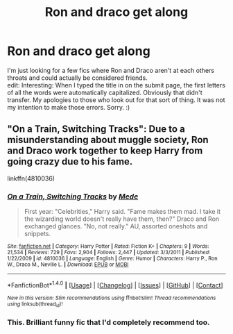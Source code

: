 #+TITLE: Ron and draco get along

* Ron and draco get along
:PROPERTIES:
:Author: allhailchickenfish
:Score: 12
:DateUnix: 1466863336.0
:DateShort: 2016-Jun-25
:FlairText: Request
:END:
I'm just looking for a few fics where Ron and Draco aren't at each others throats and could actually be considered friends.\\
edit: Interesting: When I typed the title in on the submit page, the first letters of all the words were automatically capitalized. Obviously that didn't transfer. My apologies to those who look out for that sort of thing. It was not my intention to make those errors. Sorry. :)


** "On a Train, Switching Tracks": Due to a misunderstanding about muggle society, Ron and Draco work together to keep Harry from going crazy due to his fame.

linkffn(4810036)
:PROPERTIES:
:Author: Starfox5
:Score: 6
:DateUnix: 1466863538.0
:DateShort: 2016-Jun-25
:END:

*** [[http://www.fanfiction.net/s/4810036/1/][*/On a Train, Switching Tracks/*]] by [[https://www.fanfiction.net/u/1810143/Mede][/Mede/]]

#+begin_quote
  First year: "Celebrities," Harry said. "Fame makes them mad. I take it the wizarding world doesn't really have them, then?" Draco and Ron exchanged glances. "No, not really." AU, assorted oneshots and snippets.
#+end_quote

^{/Site/: [[http://www.fanfiction.net/][fanfiction.net]] *|* /Category/: Harry Potter *|* /Rated/: Fiction K+ *|* /Chapters/: 9 *|* /Words/: 21,534 *|* /Reviews/: 729 *|* /Favs/: 2,904 *|* /Follows/: 2,447 *|* /Updated/: 3/3/2011 *|* /Published/: 1/22/2009 *|* /id/: 4810036 *|* /Language/: English *|* /Genre/: Humor *|* /Characters/: Harry P., Ron W., Draco M., Neville L. *|* /Download/: [[http://www.ff2ebook.com/old/ffn-bot/index.php?id=4810036&source=ff&filetype=epub][EPUB]] or [[http://www.ff2ebook.com/old/ffn-bot/index.php?id=4810036&source=ff&filetype=mobi][MOBI]]}

--------------

*FanfictionBot*^{1.4.0} *|* [[[https://github.com/tusing/reddit-ffn-bot/wiki/Usage][Usage]]] | [[[https://github.com/tusing/reddit-ffn-bot/wiki/Changelog][Changelog]]] | [[[https://github.com/tusing/reddit-ffn-bot/issues/][Issues]]] | [[[https://github.com/tusing/reddit-ffn-bot/][GitHub]]] | [[[https://www.reddit.com/message/compose?to=tusing][Contact]]]

^{/New in this version: Slim recommendations using/ ffnbot!slim! /Thread recommendations using/ linksub(thread_id)!}
:PROPERTIES:
:Author: FanfictionBot
:Score: 1
:DateUnix: 1466863563.0
:DateShort: 2016-Jun-25
:END:


*** This. Brilliant funny fic that I'd completely recommend too.
:PROPERTIES:
:Author: snowkae
:Score: 1
:DateUnix: 1466877895.0
:DateShort: 2016-Jun-25
:END:
